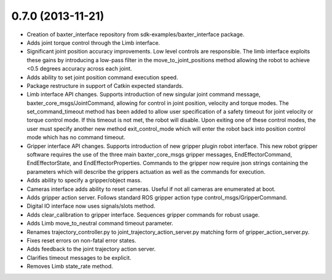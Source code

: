 0.7.0 (2013-11-21)
---------------------------------
- Creation of baxter_interface repository from sdk-examples/baxter_interface package.
- Adds joint torque control through the Limb interface.
- Significant joint position accuracy improvements. Low level controls are responsible. The limb interface exploits these gains by introducing a low-pass filter in the move_to_joint_positions method allowing the robot to achieve <0.5 degrees accuracy across each joint.
- Adds ability to set joint position command execution speed.
- Package restructure in support of Catkin expected standards.
- Limb interface API changes. Supports introduction of new singular joint command message, baxter_core_msgs/JointCommand, allowing for control in joint position, velocity and torque modes. The set_command_timeout method has been added to allow user specification of a safety timeout for joint velocity or torque control mode. If this timeout is not met, the robot will disable. Upon exiting one of these control modes, the user must specify another new method exit_control_mode which will enter the robot back into position control mode which has no command timeout.
- Gripper interface API changes. Supports introduction of new gripper plugin robot interface. This new robot gripper software requires the use of the three main baxter_core_msgs gripper messages, EndEffectorCommand, EndEffectorState, and EndEffectorProperties. Commands to the gripper now require json strings containing the parameters which will describe the grippers actuation as well as the commands for execution.
- Adds ability to specify a gripper/object mass.
- Cameras interface adds ability to reset cameras. Useful if not all cameras are enumerated at boot.
- Adds gripper action server. Follows standard ROS gripper action type control_msgs/GripperCommand.
- Digital IO interface now uses signals/slots method.
- Adds clear_calibration to gripper interface. Sequences gripper commands for robust usage.
- Adds Limb move_to_neutral command timeout parameter.
- Renames trajectory_controller.py to joint_trajectory_action_server.py matching form of gripper_action_server.py.
- Fixes reset errors on non-fatal error states.
- Adds feedback to the joint trajectory action server.
- Clarifies timeout messages to be explicit.
- Removes Limb state_rate method.

